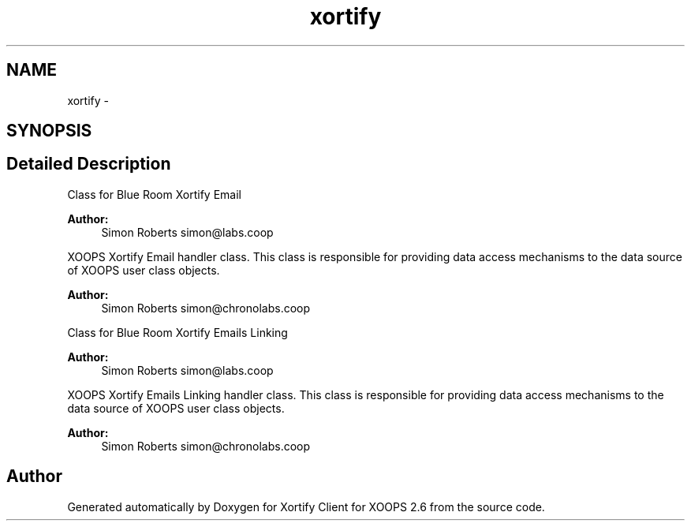 .TH "xortify" 3 "Fri Jul 26 2013" "Version 4.11" "Xortify Client for XOOPS 2.6" \" -*- nroff -*-
.ad l
.nh
.SH NAME
xortify \- 
.SH SYNOPSIS
.br
.PP
.SH "Detailed Description"
.PP 
Class for Blue Room Xortify Email 
.PP
\fBAuthor:\fP
.RS 4
Simon Roberts simon@labs.coop
.RE
.PP
XOOPS Xortify Email handler class\&. This class is responsible for providing data access mechanisms to the data source of XOOPS user class objects\&.
.PP
\fBAuthor:\fP
.RS 4
Simon Roberts simon@chronolabs.coop
.RE
.PP
Class for Blue Room Xortify Emails Linking 
.PP
\fBAuthor:\fP
.RS 4
Simon Roberts simon@labs.coop
.RE
.PP
XOOPS Xortify Emails Linking handler class\&. This class is responsible for providing data access mechanisms to the data source of XOOPS user class objects\&.
.PP
\fBAuthor:\fP
.RS 4
Simon Roberts simon@chronolabs.coop 
.RE
.PP

.SH "Author"
.PP 
Generated automatically by Doxygen for Xortify Client for XOOPS 2\&.6 from the source code\&.
